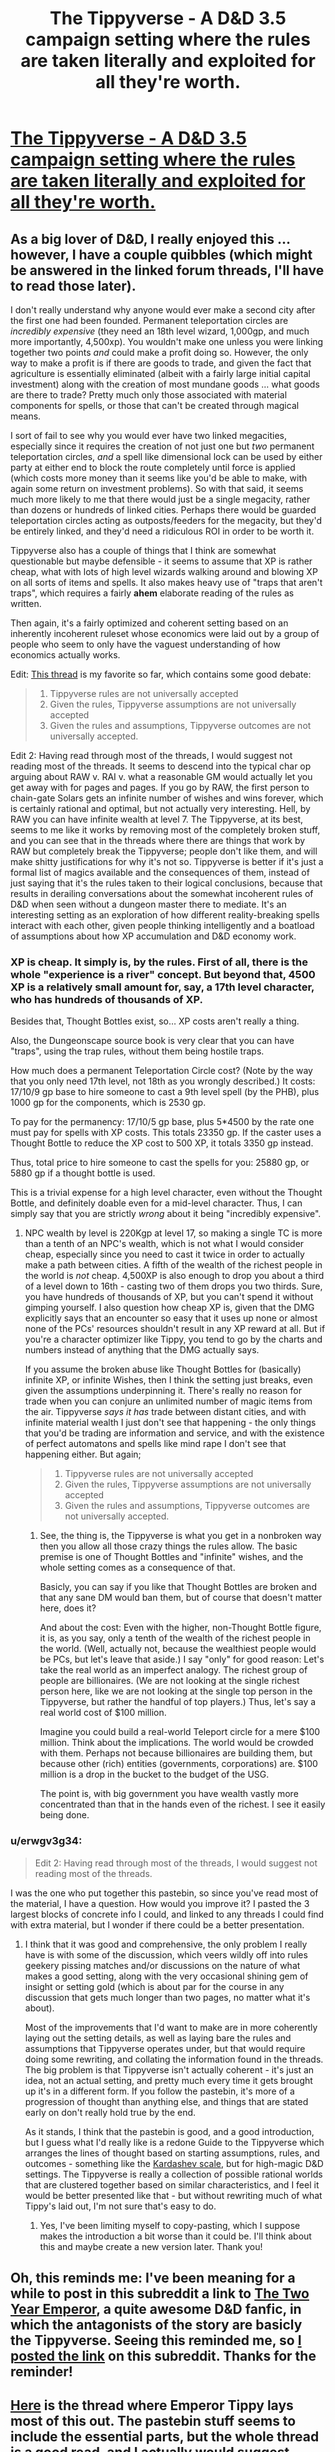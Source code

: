 #+TITLE: The Tippyverse - A D&D 3.5 campaign setting where the rules are taken literally and exploited for all they're worth.

* [[http://pastebin.com/F8zDqEZE][The Tippyverse - A D&D 3.5 campaign setting where the rules are taken literally and exploited for all they're worth.]]
:PROPERTIES:
:Author: erwgv3g34
:Score: 16
:DateUnix: 1388528553.0
:DateShort: 2014-Jan-01
:END:

** As a big lover of D&D, I really enjoyed this ... however, I have a couple quibbles (which might be answered in the linked forum threads, I'll have to read those later).

I don't really understand why anyone would ever make a second city after the first one had been founded. Permanent teleportation circles are /incredibly expensive/ (they need an 18th level wizard, 1,000gp, and much more importantly, 4,500xp). You wouldn't make one unless you were linking together two points /and/ could make a profit doing so. However, the only way to make a profit is if there are goods to trade, and given the fact that agriculture is essentially eliminated (albeit with a fairly large initial capital investment) along with the creation of most mundane goods ... what goods are there to trade? Pretty much only those associated with material components for spells, or those that can't be created through magical means.

I sort of fail to see why you would ever have two linked megacities, especially since it requires the creation of not just one but /two/ permanent teleportation circles, /and/ a spell like dimensional lock can be used by either party at either end to block the route completely until force is applied (which costs more money than it seems like you'd be able to make, with again some return on investment problems). So with that said, it seems much more likely to me that there would just be a single megacity, rather than dozens or hundreds of linked cities. Perhaps there would be guarded teleportation circles acting as outposts/feeders for the megacity, but they'd be entirely linked, and they'd need a ridiculous ROI in order to be worth it.

Tippyverse also has a couple of things that I think are somewhat questionable but maybe defensible - it seems to assume that XP is rather cheap, what with lots of high level wizards walking around and blowing XP on all sorts of items and spells. It also makes heavy use of "traps that aren't traps", which requires a fairly *ahem* elaborate reading of the rules as written.

Then again, it's a fairly optimized and coherent setting based on an inherently incoherent ruleset whose economics were laid out by a group of people who seem to only have the vaguest understanding of how economics actually works.

Edit: [[http://www.giantitp.com/forums/showthread.php?t=247468&page=1][This thread]] is my favorite so far, which contains some good debate:

#+begin_quote

  1. Tippyverse rules are not universally accepted
  2. Given the rules, Tippyverse assumptions are not universally accepted
  3. Given the rules and assumptions, Tippyverse outcomes are not universally accepted.
#+end_quote

Edit 2: Having read through most of the threads, I would suggest not reading most of the threads. It seems to descend into the typical char op arguing about RAW v. RAI v. what a reasonable GM would actually let you get away with for pages and pages. If you go by RAW, the first person to chain-gate Solars gets an infinite number of wishes and wins forever, which is certainly rational and optimal, but not actually very interesting. Hell, by RAW you can have infinite wealth at level 7. The Tippyverse, at its best, seems to me like it works by removing most of the completely broken stuff, and you can see that in the threads where there are things that work by RAW but completely break the Tippyverse; people don't like them, and will make shitty justifications for why it's not so. Tippyverse is better if it's just a formal list of magics available and the consequences of them, instead of just saying that it's the rules taken to their logical conclusions, because that results in derailing conversations about the somewhat incoherent rules of D&D when seen without a dungeon master there to mediate. It's an interesting setting as an exploration of how different reality-breaking spells interact with each other, given people thinking intelligently and a boatload of assumptions about how XP accumulation and D&D economy work.
:PROPERTIES:
:Author: alexanderwales
:Score: 7
:DateUnix: 1388534764.0
:DateShort: 2014-Jan-01
:END:

*** XP is cheap. It simply is, by the rules. First of all, there is the whole "experience is a river" concept. But beyond that, 4500 XP is a relatively small amount for, say, a 17th level character, who has hundreds of thousands of XP.

Besides that, Thought Bottles exist, so... XP costs aren't really a thing.

Also, the Dungeonscape source book is very clear that you can have "traps", using the trap rules, without them being hostile traps.

How much does a permanent Teleportation Circle cost? (Note by the way that you only need 17th level, not 18th as you wrongly described.) It costs: 17/10/9 gp base to hire someone to cast a 9th level spell (by the PHB), plus 1000 gp for the components, which is 2530 gp.

To pay for the permanency: 17/10/5 gp base, plus 5*4500 by the rate one must pay for spells with XP costs. This totals 23350 gp. If the caster uses a Thought Bottle to reduce the XP cost to 500 XP, it totals 3350 gp instead.

Thus, total price to hire someone to cast the spells for you: 25880 gp, or 5880 gp if a thought bottle is used.

This is a trivial expense for a high level character, even without the Thought Bottle, and definitely doable even for a mid-level character. Thus, I can simply say that you are strictly /wrong/ about it being "incredibly expensive".
:PROPERTIES:
:Author: Lord_Drol
:Score: 7
:DateUnix: 1388567014.0
:DateShort: 2014-Jan-01
:END:

**** NPC wealth by level is 220Kgp at level 17, so making a single TC is more than a tenth of an NPC's wealth, which is not what I would consider cheap, especially since you need to cast it twice in order to actually make a path between cities. A fifth of the wealth of the richest people in the world is /not/ cheap. 4,500XP is also enough to drop you about a third of a level down to 16th - casting two of them drops you two thirds. Sure, you have hundreds of thousands of XP, but you can't spend it without gimping yourself. I also question how cheap XP is, given that the DMG explicitly says that an encounter so easy that it uses up none or almost none of the PCs' resources shouldn't result in any XP reward at all. But if you're a character optimizer like Tippy, you tend to go by the charts and numbers instead of anything that the DMG actually says.

If you assume the broken abuse like Thought Bottles for (basically) infinite XP, or infinite Wishes, then I think the setting just breaks, even given the assumptions underpinning it. There's really no reason for trade when you can conjure an unlimited number of magic items from the air. Tippyverse /says it has/ trade between distant cities, and with infinite material wealth I just don't see that happening - the only things that you'd be trading are information and service, and with the existence of perfect automatons and spells like mind rape I don't see that happening either. But again;

#+begin_quote

  1. Tippyverse rules are not universally accepted
  2. Given the rules, Tippyverse assumptions are not universally accepted
  3. Given the rules and assumptions, Tippyverse outcomes are not universally accepted.
#+end_quote
:PROPERTIES:
:Author: alexanderwales
:Score: 3
:DateUnix: 1388596526.0
:DateShort: 2014-Jan-01
:END:

***** See, the thing is, the Tippyverse is what you get in a nonbroken way then you allow all those crazy things the rules allow. The basic premise is one of Thought Bottles and "infinite" wishes, and the whole setting comes as a consequence of that.

Basicly, you can say if you like that Thought Bottles are broken and that any sane DM would ban them, but of course that doesn't matter here, does it?

And about the cost: Even with the higher, non-Thought Bottle figure, it is, as you say, only a tenth of the wealth of the richest people in the world. (Well, actually not, because the wealthiest people would be PCs, but let's leave that aside.) I say "only" for good reason: Let's take the real world as an imperfect analogy. The richest group of people are billionaires. (We are not looking at the single richest person here, like we are not looking at the single top person in the Tippyverse, but rather the handful of top players.) Thus, let's say a real world cost of $100 million.

Imagine you could build a real-world Teleport circle for a mere $100 million. Think about the implications. The world would be crowded with them. Perhaps not because billionaires are building them, but because other (rich) entities (governments, corporations) are. $100 million is a drop in the bucket to the budget of the USG.

The point is, with big government you have wealth vastly more concentrated than that in the hands even of the richest. I see it easily being done.
:PROPERTIES:
:Author: Lord_Drol
:Score: 4
:DateUnix: 1388703848.0
:DateShort: 2014-Jan-03
:END:


*** u/erwgv3g34:
#+begin_quote
  Edit 2: Having read through most of the threads, I would suggest not reading most of the threads.
#+end_quote

I was the one who put together this pastebin, so since you've read most of the material, I have a question. How would you improve it? I pasted the 3 largest blocks of concrete info I could, and linked to any threads I could find with extra material, but I wonder if there could be a better presentation.
:PROPERTIES:
:Author: erwgv3g34
:Score: 2
:DateUnix: 1388692979.0
:DateShort: 2014-Jan-02
:END:

**** I think that it was good and comprehensive, the only problem I really have is with some of the discussion, which veers wildly off into rules geekery pissing matches and/or discussions on the nature of what makes a good setting, along with the very occasional shining gem of insight or setting gold (which is about par for the course in any discussion that gets much longer than two pages, no matter what it's about).

Most of the improvements that I'd want to make are in more coherently laying out the setting details, as well as laying bare the rules and assumptions that Tippyverse operates under, but that would require doing some rewriting, and collating the information found in the threads. The big problem is that Tippyverse isn't actually coherent - it's just an idea, not an actual setting, and pretty much every time it gets brought up it's in a different form. If you follow the pastebin, it's more of a progression of thought than anything else, and things that are stated early on don't really hold true by the end.

As it stands, I think that the pastebin is good, and a good introduction, but I guess what I'd really like is a redone Guide to the Tippyverse which arranges the lines of thought based on starting assumptions, rules, and outcomes - something like the [[http://en.wikipedia.org/wiki/Kardashev_scale][Kardashev scale]], but for high-magic D&D settings. The Tippyverse is really a collection of possible rational worlds that are clustered together based on similar characteristics, and I feel it would be better presented like that - but without rewriting much of what Tippy's laid out, I'm not sure that's easy to do.
:PROPERTIES:
:Author: alexanderwales
:Score: 2
:DateUnix: 1388696814.0
:DateShort: 2014-Jan-03
:END:

***** Yes, I've been limiting myself to copy-pasting, which I suppose makes the introduction a bit worse than it could be. I'll think about this and maybe create a new version later. Thank you!
:PROPERTIES:
:Author: erwgv3g34
:Score: 2
:DateUnix: 1388705122.0
:DateShort: 2014-Jan-03
:END:


** Oh, this reminds me: I've been meaning for a while to post in this subreddit a link to [[https://www.fanfiction.net/s/9669819/1/The-Two-Year-Emperor][The Two Year Emperor]], a quite awesome D&D fanfic, in which the antagonists of the story are basicly the Tippyverse. Seeing this reminded me, so [[http://www.reddit.com/r/rational/comments/1u5fw4/the_two_year_emperor/][I posted the link]] on this subreddit. Thanks for the reminder!
:PROPERTIES:
:Author: Lord_Drol
:Score: 4
:DateUnix: 1388568053.0
:DateShort: 2014-Jan-01
:END:


** [[http://www.giantitp.com/forums/showthread.php?t=222007][Here]] is the thread where Emperor Tippy lays most of this out. The pastebin stuff seems to include the essential parts, but the whole thread is a good read, and I actually would suggest reading it first as an introduction before wading the the assorted pastebin stuff.
:PROPERTIES:
:Author: Lord_Drol
:Score: 2
:DateUnix: 1388566726.0
:DateShort: 2014-Jan-01
:END:


** The thing about the Tippyverse (TV) is that Teleportation Circle (TC) gets all the press but what actually drives the TV is the spell traps. Spell traps are simply engines that cast a particular spell every round; they are built using the "boon traps" rules from Dungeonscape. Tippy calls out traps of Create Food and Water as being how people are fed, and Fabricate as how things are built.

Problem: as far as I can tell, this doesn't work.

Boon traps very unambiguously target a /creature/, and only a creature bearing a specific Arcane Mark on its body (not on its clothes or gear). For an example of why this matters: Create Food and Water has no target, so it can't be put in a spell trap. Fabricate targets the raw materials that are to be fabricated. It explicitly cannot transmute creatures, meaning that it effectively cannot go in a spell trap.

Am I misunderstanding something? Are there relevant rules that I'm not aware of? Because otherwise the TV simply doesn't work, and it's too cool to let it die.
:PROPERTIES:
:Author: eaglejarl
:Score: 1
:DateUnix: 1388735257.0
:DateShort: 2014-Jan-03
:END:

*** Create Food and Water traps are definitely the sort of thing that few DMs would allow (and even the character optimization guys raise an eyebrow towards), because they depend on a very Jedi "from a certain point of view" reading of the rules.

However, they're not actually the lynchpin of the system, since there are some other ways to eliminate the food problem. Clerics can cast /create food and water/ to feed fifteen people (when they first get it), and you can get a magic item like "Cauldron of Plenty" in order to feed more. It's far more expensive than the trap, but you can still virtually eliminate the farms, since you'll eventually pay off the magic item.

Alternately, you can use [[http://www.d20pfsrd.com/magic-items#Table-Estimating-Magic-Item-Gold-Piece-Values][the rules for creating a new magic item.]] Tippy (and the other char op guys) tend to assume that those rules don't exist, because they're too open for abuse, but there are already magic items made using /create food and water/ and assuming that you can't use those rules to make new magic items - at least when it comes to worldbuilding - it somewhat strange. By those rules, /create food and water/ is a third level spell, with a caster level of five and a duration of 24 hours, which means that if you give it a command word activation the price is 3 x 5 x 1,800gp x .5 = 13,500gp. This compares to 500gp × 3 × 5, 40xp × 3 × 5 = 7,500gp, 600xp = 10,500gp for the Create Food and Water Trap.

The core conceits of Tippyverse as I see them are large, highly-defended and interconnected cities of high level, with low level wilds outside them. I think you can more or less get that to work without the cheese (like traps that aren't traps and abusing infinite loops) so long as you make some assumptions about the level distribution of NPCs.
:PROPERTIES:
:Author: alexanderwales
:Score: 3
:DateUnix: 1388769333.0
:DateShort: 2014-Jan-03
:END:

**** No argument on the cities. If you have Teleportation Circle that's definitely what you get. But the universe doesn't fundamentally break unless you can cast spells effectively for free. (*)

Unless you assume that practically everyone is a mid-to-high level caster, the amount of magic that can get into your setting is sharply limited, and most things will remain cottage industries. You can't, for example, buff your entire army before 'Circling in to your enemy's capital.

But, as soon as a caster can set up a fast-resetting magic trap, the caster has effectively solved one problem and can move on to the next. You've now industrialized magic. That's where things fundamentally break.

(*) Oh, also, the food traps aren't really all that important -- multiple castings of Plant Growth will render your fields crazy productive. I was just calling those out as an example.
:PROPERTIES:
:Author: eaglejarl
:Score: 1
:DateUnix: 1388780091.0
:DateShort: 2014-Jan-03
:END:

